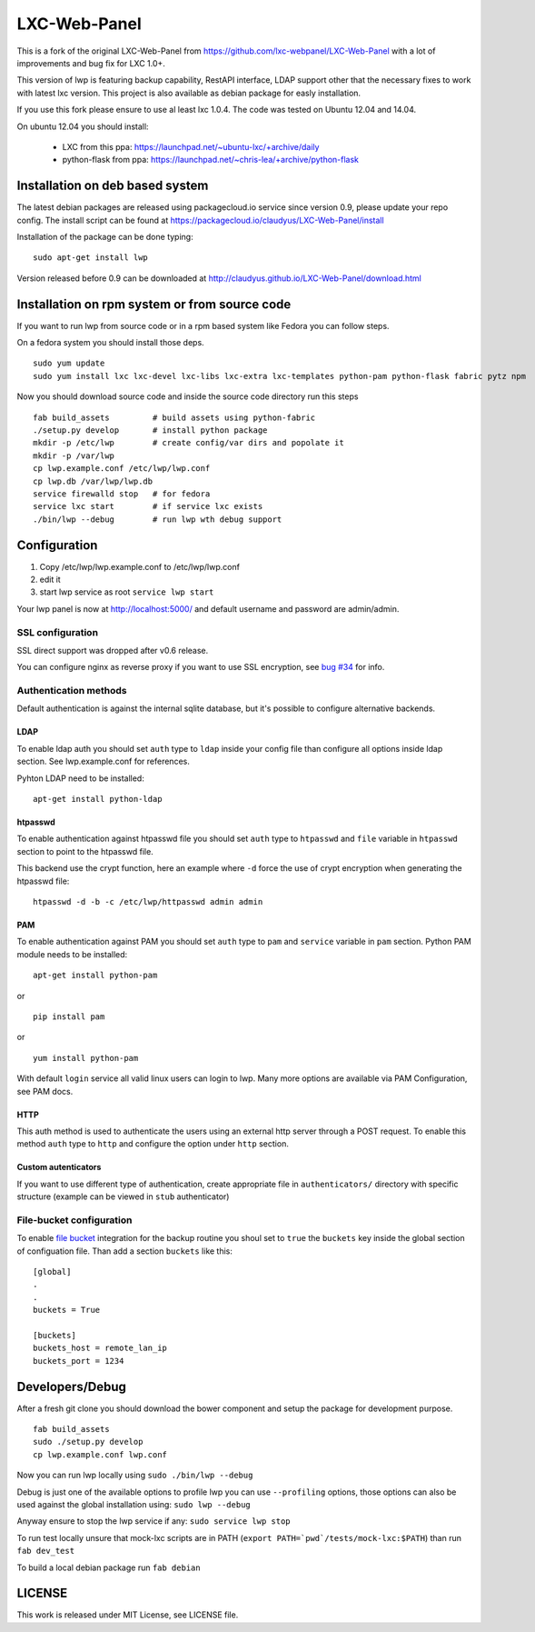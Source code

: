 LXC-Web-Panel
=============

.. image:: https://travis-ci.org/allanice001/LXC-Web-Panel-1.svg?branch=master
    :target: https://travis-ci.org/allanice001/LXC-Web-Panel-1

This is a fork of the original LXC-Web-Panel from https://github.com/lxc-webpanel/LXC-Web-Panel with a lot of improvements and bug fix for LXC 1.0+.

This version of lwp is featuring backup capability, RestAPI interface, LDAP support other that the necessary fixes to work with latest lxc version. This project is also available as debian package for easly installation.

If you use this fork please ensure to use al least lxc 1.0.4. The code was tested on Ubuntu 12.04 and 14.04.

On ubuntu 12.04 you should install:

  - LXC from this ppa: https://launchpad.net/~ubuntu-lxc/+archive/daily
  - python-flask from ppa: https://launchpad.net/~chris-lea/+archive/python-flask

Installation on deb based system
------------------------------------

The latest debian packages are released using packagecloud.io service since version 0.9, please update your repo config.
The install script can be found at https://packagecloud.io/claudyus/LXC-Web-Panel/install

Installation of the package can be done typing::

  sudo apt-get install lwp

Version released before 0.9 can be downloaded at http://claudyus.github.io/LXC-Web-Panel/download.html


Installation on rpm system or from source code
----------------------------------------------

If you want to run lwp from source code or in a rpm based system like Fedora you can follow steps.

On a fedora system you should install those deps.

::

  sudo yum update
  sudo yum install lxc lxc-devel lxc-libs lxc-extra lxc-templates python-pam python-flask fabric pytz npm

Now you should download source code and inside the source code directory run this steps

::

  fab build_assets         # build assets using python-fabric
  ./setup.py develop       # install python package
  mkdir -p /etc/lwp        # create config/var dirs and popolate it
  mkdir -p /var/lwp
  cp lwp.example.conf /etc/lwp/lwp.conf
  cp lwp.db /var/lwp/lwp.db
  service firewalld stop   # for fedora
  service lxc start        # if service lxc exists
  ./bin/lwp --debug        # run lwp wth debug support


Configuration
-------------

1. Copy /etc/lwp/lwp.example.conf to /etc/lwp/lwp.conf
2. edit it
3. start lwp service as root ``service lwp start``

Your lwp panel is now at http://localhost:5000/ and default username and password are admin/admin.

SSL configuration
^^^^^^^^^^^^^^^^^

SSL direct support was dropped after v0.6 release.

You can configure nginx as reverse proxy if you want to use SSL encryption, see `bug #34 <https://github.com/claudyus/LXC-Web-Panel/issues/34>`_ for info.


Authentication methods
^^^^^^^^^^^^^^^^^^^^^^

Default authentication is against the internal sqlite database, but it's possible to configure alternative backends.

LDAP
++++

To enable ldap auth you should set ``auth`` type to ``ldap`` inside your config file than configure all options inside ldap section.
See lwp.example.conf for references.

Pyhton LDAP need to be installed::

  apt-get install python-ldap

htpasswd
++++++++

To enable authentication against htpasswd file you should set ``auth`` type to ``htpasswd`` and ``file`` variable in ``htpasswd`` section to point to the htpasswd file.

This backend use the crypt function, here an example where ``-d`` force the use of crypt encryption when generating the htpasswd file::

  htpasswd -d -b -c /etc/lwp/httpasswd admin admin

PAM
+++

To enable authentication against PAM you should set ``auth`` type to ``pam`` and ``service`` variable in ``pam`` section.
Python PAM module needs to be installed::

  apt-get install python-pam

or

::

  pip install pam

or

::

  yum install python-pam

With default ``login`` service all valid linux users can login to lwp.
Many more options are available via PAM Configuration, see PAM docs.

HTTP
+++++

This auth method is used to authenticate the users using an external http server through a POST request. To enable this method  ``auth`` type to ``http`` and configure the option under ``http`` section.

Custom autenticators
++++++++++++++++++++

If you want to use different type of authentication, create appropriate file in ``authenticators/`` directory with specific structure (example can be viewed in ``stub`` authenticator)

File-bucket configuration
^^^^^^^^^^^^^^^^^^^^^^^^^

To enable `file bucket <http://claudyus.github.io/file-bucket/>`_ integration for the backup routine you shoul set to ``true`` the ``buckets`` key inside the global section of configuation file.
Than add a section ``buckets`` like this::

 [global]
 .
 .
 buckets = True

 [buckets]
 buckets_host = remote_lan_ip
 buckets_port = 1234


Developers/Debug
----------------

After a fresh git clone you should download the bower component and setup the package for development purpose.

::

 fab build_assets
 sudo ./setup.py develop
 cp lwp.example.conf lwp.conf

Now you can run lwp locally using ``sudo ./bin/lwp --debug``

Debug is just one of the available options to profile lwp you can use ``--profiling`` options, those options can also be
used against the global installation using: ``sudo lwp --debug``

Anyway ensure to stop the lwp service if any: ``sudo service lwp stop``

To run test locally unsure that mock-lxc scripts are in PATH (``export PATH=`pwd`/tests/mock-lxc:$PATH``) than run ``fab dev_test``

To build a local debian package run ``fab debian``

LICENSE
-------
This work is released under MIT License, see LICENSE file.
